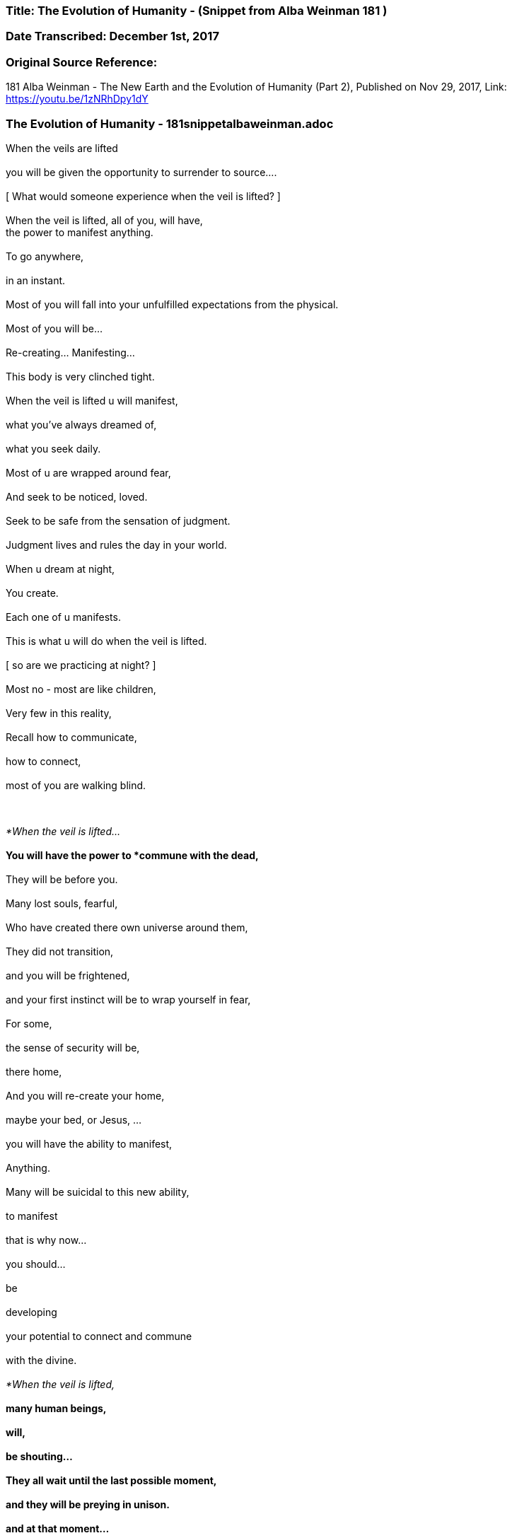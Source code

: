 


=== Title: The Evolution of Humanity - (Snippet from Alba Weinman 181 )

=== Date Transcribed: December 1st, 2017

=== Original Source Reference:

181 Alba Weinman - The New Earth and the Evolution of Humanity (Part 2),
Published on Nov 29, 2017, Link: https://youtu.be/1zNRhDpy1dY

=== The Evolution of Humanity - 181snippetalbaweinman.adoc


When the veils are lifted +
 +
    you will be given the opportunity to surrender to source.... +
 +
[ What would someone experience when the veil is lifted? ] +
 +
When the veil is lifted, all of you, will have, +
    the power to manifest anything. +
 +
To go anywhere, +
 +
    in an instant. +
 +
Most of you will fall into your unfulfilled expectations from the physical. +
 +
Most of you will be...  +
 +
    Re-creating... Manifesting...  +
 +
        This body is very clinched tight.  +
 +
When the veil is lifted u will manifest, +
 +
    what you've always dreamed of, +
 +
        what you seek daily. +
 +
Most of u are wrapped around fear, +
 +
    And seek to be noticed, loved. +
 +
        Seek to be safe from the sensation of judgment. +
 +
Judgment lives and rules the day in your world. +
 +
    When u dream at night, +
 +
        You create. +
 +
    Each one of u manifests. +
 +
This is what u will do when the veil is lifted. +
 +
    [ so are we practicing at night? ] +
 +
Most no - most are like children, +
 +
Very few in this reality, +
 +
Recall how to communicate, +
 +
    how to connect, +
 +
        most of you are walking blind.  +
 +
 +

_*When the veil is lifted...*_  +
 +
    You will have the power to *commune with the dead,* +
 +
        They will be before you. +
 +
Many lost souls, fearful, +
 +
    Who have created there own universe around them, +
 +
        They did not transition, +
 +
            and you will be frightened, +
 +
                and your first instinct will be to wrap yourself in fear, +
 +
        For some, +
 +
            the sense of security will be, +
 +
                there home, +
 +
        And you will re-create your home, +
 +
            maybe your bed, or Jesus, ... +
 +
                you will have the ability to manifest, +
 +
                    Anything. +
 +
Many will be suicidal to this new ability, +
 +
    to manifest +
 +
        that is why now... +
 +
            you should... +
 +
                be +
 +
                    developing +
 +
    your potential to connect and commune   +
 +
        with the divine. +
 +
_*When the veil is lifted,*_ +
 +
    many human beings, +
 +
        will, +
 +
             be shouting... +
 +
They all wait until the last possible moment, +
 +
    and they will be preying in unison. +
 +
        and at that moment... +
 +
            _*they will find themselves.*_ +
 +
     [ so there is hope? ] +
 +
_*humanity is on the brink....*_ +
 +
    There is another world, +
 +
        that depends on you now. +
 +
    Just as there is a group....of beings +
 +
        that are nudging us forward +
 +
            to evolve. +
 +
_*Humanity can fall, it is not a given*_. +
 +
    _*Humanity is meant to evolve.*_ +
 +
    [ what does this new earth look like ? ] +
 +
*LOVE RULES THE DAY* +
 +
    Fear Rules This Earth +
 +
        If you are able to make this jump, +
 +
            *Find a way to evolve,* +
 +
This Earth is there now. +
 +
    It has happened. +
 +
        And it will happen again. +
 +
Your energy comes from the sun and the divine spark, +
 +
        _*The One.*_ +
 +
You won't consume food the way you do now. +
 +
    Life will be much simpler +
 +
And communication will be instantaneous. +
 +
    [ what will we look like? ] +
 +
Glowing.  +
 +
Our bodies where just created to house our souls. +

    Imagine an intelligent machine... +

This place here... +
 +
    is such an interesting experiment. +
 +
        The bodies here are all sick... +
 +
In the new earth everything is known... +
 +
    even plants and animals matter, +
 +
        all the cells and life force +
 +
            that makes up everything is known. +
 +
Communication is instantaneous. +
 +
    It is a place to strive for, +
 +
        it is there now. +
 +
Infinite number of potentials, +
 +
    This dimension, this time line, +
 +
        Our thoughts are creating this space we are in now, +
 +
            Many of u are aware now u can feel it, +
 +
        but, +
 +
    You are still blind to what u need to know +
 +
        _*to survive this moment we are racing to.*_ +
 +
You must learn to clear the clutter form your heads. +
 +
    Because this new earth u are seeking... +
 +
        The amount of energy u have put forth to learn, +
 +
            you are now being given, +
 +
                what i am here to tell u,  +
 +
                    you must learn to commune with your higher self. +
 +
Try to imagine an infinite number of yourself s, +
 +
    you have created many potentials of yourself s, +
 +
        when u decided to incarnate yourself to learn, +
 +
            you do not just come to this particular experience, +
 +
        to where u are now... +
 +
            its a limiting way of thinking... +
 +
If u really want to know what it is like to be a human +
 +
    being or would you limit yourself to this time and place, +
 +
       only speaking one language, one type of human beings, +
 +
Would you not want to experience a multitudes of races, experiences, +
 +
    emotions.
 +
This is what you have created, you need to find source, +
 +
    _*The only way to achieve the union....*_ +
 +
        _*Is to find this energy that is in each one of you.*_ +
 +
*This moment is real.* +
 +
    _*It is real.*_ +
 +
        *It will not wait for you.* +
 +
             Many will miss it. +
 +
You will not miss the event, +
 +
    It's weather or not u can find... +
 +
        this new earth as u choose to call it, +
 +
what happens... +
 +
    you will stay here. +
 +
        and pick up the peaces, +
 +
_*This world now around you is collapsing,*_ +
 +
    _*Earth will attempt to swipe u away.*_ +
 +
        It will not be a very habitable environment... +
 +
   [ more specific by swipe away?]  +
 +
Earth is a living being +
 +
    Would your body not do the same if u had a virus +
 +
        Inside that was affecting the function +
 +
            that influenced your potential to evolve and grow. +
 +
        You would look for a cure. +
 +
            You would want to eradicate this...this..intrusion. +
 +
 +
    Earth is doing this now, +
 +
        Its beginning +
 +
Just as humanity is beginning to work against it, the light and the dark, +
 +
    I'm here to persuade you... +
 +
        because I am you.... And you are me. +
 +
We are one in the same. +
 +
    And my gift to you now here in this space, +
 +
       Is to tell you... +
 +
           That this moment is near... +
 +
               you can feel it.... +
 +
                   everyone senses... +
 +
    Its a choice we are all making. +
 +
 +
[ when is this going to happen ? ] +
 +
_*Man is creating this moment you.*_ +
 +
Difficult to pinpoint the beginning and end of the storm. +
 +
A typhoon that's approaching +
 +
It seems as tho the sun is out... +
 +
    That there is calm before the storm... +
 +
The win begins to rise.... +
 +
    and u still tell yourself... +
 +
This is just the wind... +
 +
    I'm not afraid of the wind... +
 +
Oh there is a war but this is a different kind of war +
 +
    I'm not afraid of this... +
 +
        This is happening now. +
 +
 +

This will be the moment of your greatest fears... Cause that is how +
 +
    you have manifested it to be... +
 +
_*The moment of your most frightened experience that u can imagine*_ +
 +
    _*Is what will nudge you to diving deep within yourself....*_ +
 +
        *That's when u know....* +
 +
            *Its time to evolve or not.* +
 +
                *This time it is here now.* +
 +
 +
    [ same for everyone or different for each person ] +
 +
Each person has different view of God and hell. +
 +
    This being, Gary, is unique to his own creation. +
 +
 +
_*You must square the circle*_  +
 +
    [ what does that mean? ]   +
 +
_*You must make the impossible,*_ +
 +
        _*possible.*_ +
 +
_*We can not do this for you,*_ +
 +
    _*It has always been this way,*_ +
 +
        _*And it will continue to be this way..*_ +
 +
            _*You must find a way to evolve.*_ +
 +
 +
    [ thank you. ] +
 +
 +
 +
*The Message is LOVE - Surrender to LOVE* +
 +
    *Sounds easy but everyone is afraid to bare there love* +

 +
 +
 +
 +

 



